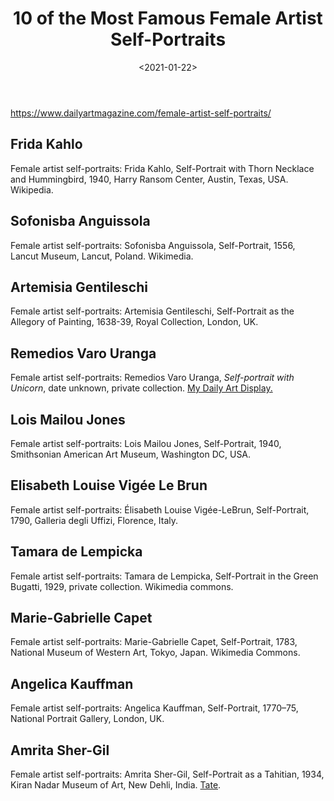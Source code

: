 #+TITLE: 10 of the Most Famous Female Artist Self-Portraits
#+DATE: <2021-01-22>
#+TAGS[]: 艺术

[[https://www.dailyartmagazine.com/female-artist-self-portraits/]]

** Frida Kahlo
   :PROPERTIES:
   :CUSTOM_ID: frida-kahlo
   :END:

[[/images/arts/frida-kahlo.jpeg]]

Female artist self-portraits: Frida Kahlo, Self-Portrait with Thorn
Necklace and Hummingbird, 1940, Harry Ransom Center, Austin, Texas, USA.
Wikipedia.

** Sofonisba Anguissola
   :PROPERTIES:
   :CUSTOM_ID: sofonisba-anguissola
   :END:

[[/images/arts/sofonisba-anguissola.jpeg]]

Female artist self-portraits: Sofonisba Anguissola, Self-Portrait, 1556,
Lancut Museum, Lancut, Poland. Wikimedia.

** Artemisia Gentileschi
   :PROPERTIES:
   :CUSTOM_ID: artemisia-gentileschi
   :END:

[[/images/arts/artemisia-gentileschi.jpeg]]

Female artist self-portraits: Artemisia Gentileschi, Self-Portrait as
the Allegory of Painting, 1638-39, Royal Collection, London, UK.

** Remedios Varo Uranga
   :PROPERTIES:
   :CUSTOM_ID: remedios-varo-uranga
   :END:

[[/images/arts/remedios-varo-uranga.jpeg]]

Female artist self-portraits: Remedios Varo Uranga, /Self-portrait with
Unicorn/, date unknown, private collection.
[[https://mydailyartdisplay.wordpress.com/][My Daily Art Display.]]

** Lois Mailou Jones
   :PROPERTIES:
   :CUSTOM_ID: lois-mailou-jones
   :END:

[[/images/arts/lois-mailou-jones.jpeg]]

Female artist self-portraits: Lois Mailou Jones, Self-Portrait, 1940,
Smithsonian American Art Museum, Washington DC, USA.

** Elisabeth Louise Vigée Le Brun
   :PROPERTIES:
   :CUSTOM_ID: elisabeth-louise-vigée-le-brun
   :END:

[[/images/arts/elisabeth-louise-vigee-le-brun.jpeg]]

Female artist self-portraits: Élisabeth Louise Vigée-LeBrun,
Self-Portrait, 1790, Galleria degli Uffizi, Florence, Italy.

** Tamara de Lempicka
   :PROPERTIES:
   :CUSTOM_ID: tamara-de-lempicka
   :END:

[[/images/arts/tamara-de-lempicka.jpeg]]

Female artist self-portraits: Tamara de Lempicka, Self-Portrait in the
Green Bugatti, 1929, private collection. Wikimedia commons.

** Marie-Gabrielle Capet
   :PROPERTIES:
   :CUSTOM_ID: marie-gabrielle-capet
   :END:

[[/images/arts/marie-gabrielle-capet.jpeg]]

Female artist self-portraits: Marie-Gabrielle Capet, Self-Portrait,
1783, National Museum of Western Art, Tokyo, Japan. Wikimedia Commons.

** Angelica Kauffman
   :PROPERTIES:
   :CUSTOM_ID: angelica-kauffman
   :END:

[[/images/arts/angelica-kauffman.jpeg]]

Female artist self-portraits: Angelica Kauffman, Self-Portrait,
1770--75, National Portrait Gallery, London, UK.

** Amrita Sher-Gil
   :PROPERTIES:
   :CUSTOM_ID: amrita-sher-gil
   :END:

[[/images/arts/amrita-sher-gil.jpeg]]

Female artist self-portraits: Amrita Sher-Gil, Self-Portrait as a
Tahitian, 1934, Kiran Nadar Museum of Art, New Dehli, India.
[[https://www.tate.org.uk/whats-on/tate-modern/exhibition/amrita-sher-gil/amrita-sher-gil-room-1-early-years-paris][Tate]].
